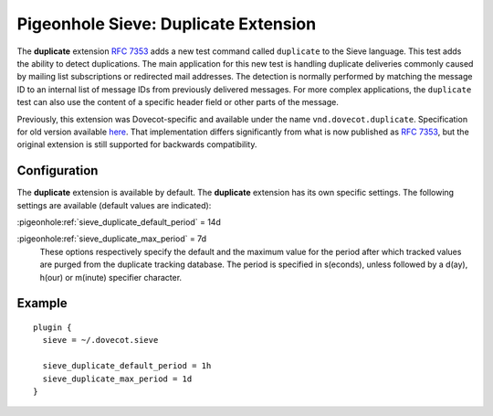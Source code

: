 .. _pigeonhole_extension_duplicate:

=====================================
Pigeonhole Sieve: Duplicate Extension
=====================================

The **duplicate** extension `RFC
7353 <http://tools.ietf.org/html/rfc7352>`_ adds a new test command
called ``duplicate`` to the Sieve language. This test adds the ability
to detect duplications. The main application for this new test is
handling duplicate deliveries commonly caused by mailing list
subscriptions or redirected mail addresses. The detection is normally
performed by matching the message ID to an internal list of message IDs
from previously delivered messages. For more complex applications, the
``duplicate`` test can also use the content of a specific header field
or other parts of the message.

Previously, this extension was Dovecot-specific and available under the
name ``vnd.dovecot.duplicate``. Specification for old version available
`here <http://hg.rename-it.nl/dovecot-2.1-pigeonhole/raw-file/tip/doc/rfc/spec-bosch-sieve-duplicate.txt>`_.
That implementation differs significantly from what is now published as
`RFC 7353 <http://tools.ietf.org/html/rfc7352>`_, but the original
extension is still supported for backwards compatibility.

Configuration
-------------

The **duplicate** extension is available by default. The **duplicate**
extension has its own specific settings. The following settings are
available (default values are indicated):

:pigeonhole:ref:`sieve_duplicate_default_period` = 14d

:pigeonhole:ref:`sieve_duplicate_max_period` = 7d
   These options respectively specify the default and the maximum value
   for the period after which tracked values are purged from the
   duplicate tracking database. The period is specified in s(econds),
   unless followed by a d(ay), h(our) or m(inute) specifier character.

Example
-------

::

   plugin {
     sieve = ~/.dovecot.sieve

     sieve_duplicate_default_period = 1h
     sieve_duplicate_max_period = 1d
   }
